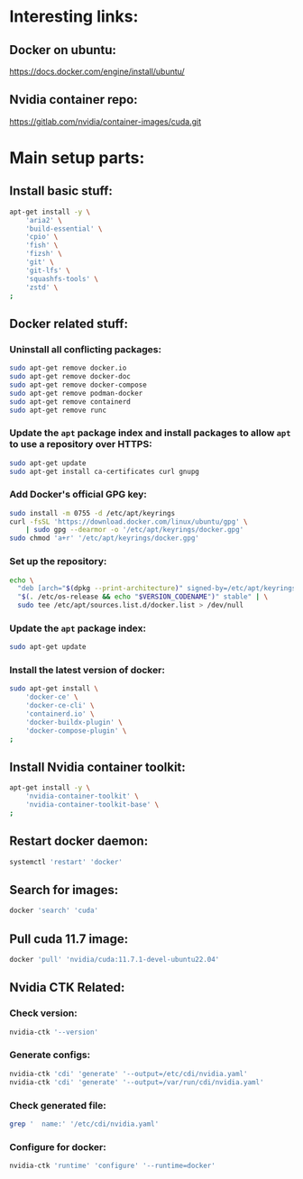 * Interesting links:

** Docker on ubuntu:
https://docs.docker.com/engine/install/ubuntu/

** Nvidia container repo:
https://gitlab.com/nvidia/container-images/cuda.git

* COMMENT Sample:

** Location:
#+begin_src sh :shebang #!/usr/bin/sh :results output
  pwd
#+end_src

#+RESULTS:
: /home/asd/GITHUB/aravind-h-v/template_repo/full_docker

* Main setup parts:

** Install basic stuff:
#+begin_src sh :shebang #!/usr/bin/sh :results output :tangle ./apt_install_docker.sh
  apt-get install -y \
      'aria2' \
      'build-essential' \
      'cpio' \
      'fish' \
      'fizsh' \
      'git' \
      'git-lfs' \
      'squashfs-tools' \
      'zstd' \
  ;
#+end_src

** Docker related stuff:

*** Uninstall all conflicting packages:
#+begin_src sh :shebang #!/usr/bin/sh :results output :tangle ./apt_install_docker.sh
  sudo apt-get remove docker.io
  sudo apt-get remove docker-doc
  sudo apt-get remove docker-compose
  sudo apt-get remove podman-docker
  sudo apt-get remove containerd
  sudo apt-get remove runc
#+end_src

*** Update the =apt= package index and install packages to allow =apt= to use a repository over HTTPS:
#+begin_src sh :shebang #!/usr/bin/sh :results output :tangle ./apt_install_docker.sh
  sudo apt-get update
  sudo apt-get install ca-certificates curl gnupg
#+end_src

*** Add Docker's official GPG key:
#+begin_src sh :shebang #!/usr/bin/sh :results output :tangle ./apt_install_docker.sh
  sudo install -m 0755 -d /etc/apt/keyrings
  curl -fsSL 'https://download.docker.com/linux/ubuntu/gpg' \
      | sudo gpg --dearmor -o '/etc/apt/keyrings/docker.gpg'
  sudo chmod 'a+r' '/etc/apt/keyrings/docker.gpg'
#+end_src

*** Set up the repository:
#+begin_src sh :shebang #!/usr/bin/sh :results output :tangle ./apt_install_docker.sh
  echo \
    "deb [arch="$(dpkg --print-architecture)" signed-by=/etc/apt/keyrings/docker.gpg] https://download.docker.com/linux/ubuntu \
    "$(. /etc/os-release && echo "$VERSION_CODENAME")" stable" | \
    sudo tee /etc/apt/sources.list.d/docker.list > /dev/null
#+end_src

*** Update the =apt= package index:
#+begin_src sh :shebang #!/usr/bin/sh :results output :tangle ./apt_install_docker.sh
  sudo apt-get update
#+end_src

*** Install the latest version of docker:
#+begin_src sh :shebang #!/usr/bin/sh :results output :tangle ./apt_install_docker.sh
  sudo apt-get install \
      'docker-ce' \
      'docker-ce-cli' \
      'containerd.io' \
      'docker-buildx-plugin' \
      'docker-compose-plugin' \
  ;
#+end_src

** Install Nvidia container toolkit:
#+begin_src sh :shebang #!/usr/bin/sh :results output :tangle ./apt_install_docker.sh
  apt-get install -y \
      'nvidia-container-toolkit' \
      'nvidia-container-toolkit-base' \
  ;
#+end_src

** Restart docker daemon:
#+begin_src sh :shebang #!/usr/bin/sh :results output :tangle ./setup_docker.sh
  systemctl 'restart' 'docker'
#+end_src

** Search for images:
#+begin_src sh :shebang #!/usr/bin/sh :results output :tangle ./setup_docker.sh
  docker 'search' 'cuda'
#+end_src

** Pull cuda 11.7 image:
#+begin_src sh :shebang #!/usr/bin/sh :results output :tangle ./setup_docker.sh
  docker 'pull' 'nvidia/cuda:11.7.1-devel-ubuntu22.04'
#+end_src

** Nvidia CTK Related:

*** Check version:
#+begin_src sh :shebang #!/usr/bin/sh :results output :tangle ./setup_docker.sh
  nvidia-ctk '--version'
#+end_src

*** Generate configs:
#+begin_src sh :shebang #!/usr/bin/sh :results output :tangle ./setup_docker.sh
  nvidia-ctk 'cdi' 'generate' '--output=/etc/cdi/nvidia.yaml'
  nvidia-ctk 'cdi' 'generate' '--output=/var/run/cdi/nvidia.yaml'
#+end_src

*** Check generated file:
#+begin_src sh :shebang #!/usr/bin/sh :results output :tangle ./setup_docker.sh
  grep '  name:' '/etc/cdi/nvidia.yaml'
#+end_src

*** Configure for docker:
#+begin_src sh :shebang #!/usr/bin/sh :results output :tangle ./setup_docker.sh
  nvidia-ctk 'runtime' 'configure' '--runtime=docker'
#+end_src

** COMMENT Clone nvidia container repo:
#+begin_src sh :shebang #!/usr/bin/sh :results output :tangle ./git_clone.sh
  get_gitlab_repo(){
      DIR_PREFIX="${HOME}/GITLAB/$(echo "${1}" | sed 's@https://gitlab.com/@@g ; s@.git$@@g')"

      mkdir -pv -- "$('dirname' -- "${DIR_PREFIX}")" 

      cd "$(dirname -- "${DIR_PREFIX}")" 

      git clone "${1}"
      cd "${DIR_PREFIX}"
      git pull
      git submodule update --init --recursive
  }

  get_gitlab_repo 'https://gitlab.com/nvidia/container-images/cuda.git'
#+end_src

#+RESULTS:
: /home/asd/GITLAB/nvidia/container-images/cuda
: /home/asd/GITLAB/nvidia/container-images

** COMMENT Build docker image:

#+begin_src sh :shebang #!/usr/bin/sh :results output :tangle ./docker_build.sh
  cd "${HOME}/GITLAB/nvidia/container-images/cuda"

  sudo './build.sh' \
      '-d' \
      '--image-name' 'nvidia/cuda' \
      '--cuda-version' '11.7.1' \
      '--os' 'ubuntu' \
      '--os-version' '20.04' \
      '--arch' 'x86_64' \
  ;
#+end_src

* COMMENT Make all the changes and check status:

** This file stuff:
#+begin_src emacs-lisp :results output
  (save-buffer) 
  (save-some-buffers) 
  (org-babel-tangle)
#+end_src

#+RESULTS:
